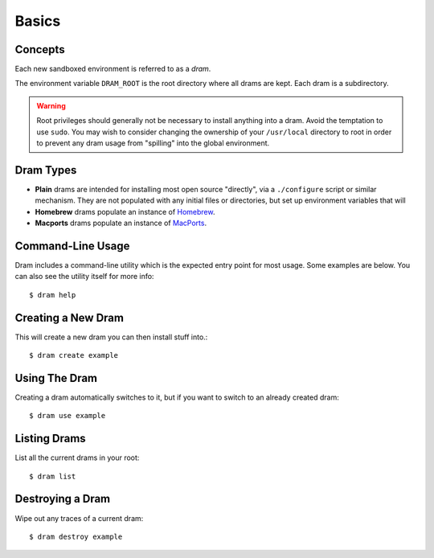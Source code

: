Basics
======

Concepts
--------

Each new sandboxed environment is referred to as a *dram*.

The environment variable ``DRAM_ROOT`` is the root directory where all drams
are kept. Each dram is a subdirectory.

.. warning::

    Root privileges should generally not be necessary to install anything into
    a dram. Avoid the temptation to use ``sudo``. You may wish to consider
    changing the ownership of your ``/usr/local`` directory to root in order to
    prevent any dram usage from "spilling" into the global environment.

Dram Types
----------

* **Plain** drams are intended for installing most open source "directly", via
  a ``./configure`` script or similar mechanism. They are not populated with
  any initial files or directories, but set up environment variables that will 

* **Homebrew** drams populate an instance of `Homebrew <http://brew.sh/>`_.

* **Macports** drams populate an instance of `MacPorts <https://www.macports.org/>`_.

Command-Line Usage
------------------

Dram includes a command-line utility which is the expected entry point for most
usage. Some examples are below. You can also see the utility itself for more
info::

    $ dram help

Creating a New Dram
-------------------

This will create a new dram you can then install stuff into.::

    $ dram create example

Using The Dram
--------------

Creating a dram automatically switches to it, but if you want to switch to an already created dram::

    $ dram use example

Listing Drams
-------------

List all the current drams in your root::

    $ dram list

Destroying a Dram
-----------------

Wipe out any traces of a current dram::

    $ dram destroy example
